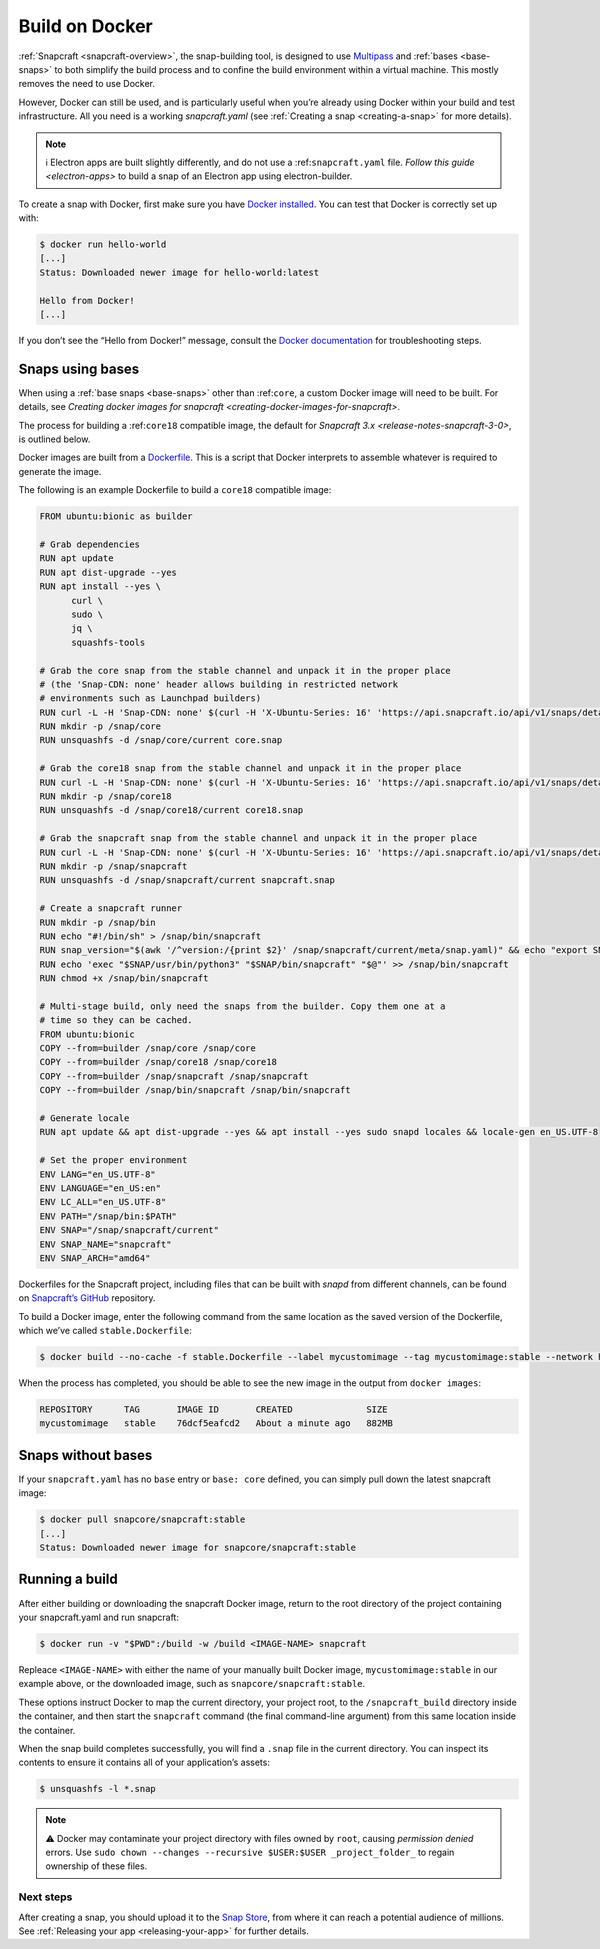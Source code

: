 .. 4158.md

.. _build-on-docker:

Build on Docker
===============

:ref:`Snapcraft <snapcraft-overview>`, the snap-building tool, is designed to use `Multipass <https://community.ubuntu.com/t/installing-multipass-on-linux/8328>`__ and :ref:`bases <base-snaps>` to both simplify the build process and to confine the build environment within a virtual machine. This mostly removes the need to use Docker.

However, Docker can still be used, and is particularly useful when you’re already using Docker within your build and test infrastructure. All you need is a working *snapcraft.yaml* (see :ref:`Creating a snap <creating-a-snap>` for more details).

.. note::
          ℹ Electron apps are built slightly differently, and do not use a :ref:``snapcraft.yaml`` file. `Follow this guide <electron-apps>` to build a snap of an Electron app using electron-builder.

To create a snap with Docker, first make sure you have `Docker installed <https://docs.docker.com/install/>`__. You can test that Docker is correctly set up with:

.. code:: bash

   $ docker run hello-world
   [...]
   Status: Downloaded newer image for hello-world:latest

   Hello from Docker!
   [...]

If you don’t see the “Hello from Docker!” message, consult the `Docker documentation <https://docs.docker.com/install/linux/linux-postinstall/>`__ for troubleshooting steps.

Snaps using bases
-----------------

When using a :ref:`base snaps <base-snaps>` other than :ref:``core``, a custom Docker image will need to be built. For details, see `Creating docker images for snapcraft <creating-docker-images-for-snapcraft>`.

The process for building a :ref:``core18`` compatible image, the default for `Snapcraft 3.x <release-notes-snapcraft-3-0>`, is outlined below.

Docker images are built from a `Dockerfile <https://docs.docker.com/engine/reference/builder/>`__. This is a script that Docker interprets to assemble whatever is required to generate the image.

The following is an example Dockerfile to build a ``core18`` compatible image:

.. code:: shell

   FROM ubuntu:bionic as builder

   # Grab dependencies
   RUN apt update
   RUN apt dist-upgrade --yes
   RUN apt install --yes \
         curl \
         sudo \
         jq \
         squashfs-tools

   # Grab the core snap from the stable channel and unpack it in the proper place
   # (the 'Snap-CDN: none' header allows building in restricted network
   # environments such as Launchpad builders)
   RUN curl -L -H 'Snap-CDN: none' $(curl -H 'X-Ubuntu-Series: 16' 'https://api.snapcraft.io/api/v1/snaps/details/core' | jq '.download_url' -r) --output core.snap
   RUN mkdir -p /snap/core
   RUN unsquashfs -d /snap/core/current core.snap

   # Grab the core18 snap from the stable channel and unpack it in the proper place
   RUN curl -L -H 'Snap-CDN: none' $(curl -H 'X-Ubuntu-Series: 16' 'https://api.snapcraft.io/api/v1/snaps/details/core18' | jq '.download_url' -r) --output core18.snap
   RUN mkdir -p /snap/core18
   RUN unsquashfs -d /snap/core18/current core18.snap

   # Grab the snapcraft snap from the stable channel and unpack it in the proper place
   RUN curl -L -H 'Snap-CDN: none' $(curl -H 'X-Ubuntu-Series: 16' 'https://api.snapcraft.io/api/v1/snaps/details/snapcraft?channel=stable' | jq '.download_url' -r) --output snapcraft.snap
   RUN mkdir -p /snap/snapcraft
   RUN unsquashfs -d /snap/snapcraft/current snapcraft.snap

   # Create a snapcraft runner
   RUN mkdir -p /snap/bin
   RUN echo "#!/bin/sh" > /snap/bin/snapcraft
   RUN snap_version="$(awk '/^version:/{print $2}' /snap/snapcraft/current/meta/snap.yaml)" && echo "export SNAP_VERSION=\"$snap_version\"" >> /snap/bin/snapcraft
   RUN echo 'exec "$SNAP/usr/bin/python3" "$SNAP/bin/snapcraft" "$@"' >> /snap/bin/snapcraft
   RUN chmod +x /snap/bin/snapcraft

   # Multi-stage build, only need the snaps from the builder. Copy them one at a
   # time so they can be cached.
   FROM ubuntu:bionic
   COPY --from=builder /snap/core /snap/core
   COPY --from=builder /snap/core18 /snap/core18
   COPY --from=builder /snap/snapcraft /snap/snapcraft
   COPY --from=builder /snap/bin/snapcraft /snap/bin/snapcraft

   # Generate locale
   RUN apt update && apt dist-upgrade --yes && apt install --yes sudo snapd locales && locale-gen en_US.UTF-8

   # Set the proper environment
   ENV LANG="en_US.UTF-8"
   ENV LANGUAGE="en_US:en"
   ENV LC_ALL="en_US.UTF-8"
   ENV PATH="/snap/bin:$PATH"
   ENV SNAP="/snap/snapcraft/current"
   ENV SNAP_NAME="snapcraft"
   ENV SNAP_ARCH="amd64"



Dockerfiles for the Snapcraft project, including files that can be built with *snapd* from different channels, can be found on `Snapcraft’s GitHub <https://github.com/snapcore/snapcraft/tree/master/docker>`__ repository.

To build a Docker image, enter the following command from the same location as the saved version of the Dockerfile, which we’ve called ``stable.Dockerfile``:

.. code:: bash

   $ docker build --no-cache -f stable.Dockerfile --label mycustomimage --tag mycustomimage:stable --network host .

When the process has completed, you should be able to see the new image in the output from ``docker images``:

.. code:: bash

   REPOSITORY      TAG       IMAGE ID       CREATED              SIZE
   mycustomimage   stable    76dcf5eafcd2   About a minute ago   882MB

Snaps without bases
-------------------

If your ``snapcraft.yaml`` has no ``base`` entry or ``base: core`` defined, you can simply pull down the latest snapcraft image:

.. code:: bash

   $ docker pull snapcore/snapcraft:stable
   [...]
   Status: Downloaded newer image for snapcore/snapcraft:stable

Running a build
---------------

After either building or downloading the snapcraft Docker image, return to the root directory of the project containing your snapcraft.yaml and run snapcraft:

.. code:: bash

   $ docker run -v "$PWD":/build -w /build <IMAGE-NAME> snapcraft

Repleace ``<IMAGE-NAME>`` with either the name of your manually built Docker image, ``mycustomimage:stable`` in our example above, or the downloaded image, such as ``snapcore/snapcraft:stable``.

These options instruct Docker to map the current directory, your project root, to the ``/snapcraft_build`` directory inside the container, and then start the ``snapcraft`` command (the final command-line argument) from this same location inside the container.

When the snap build completes successfully, you will find a ``.snap`` file in the current directory. You can inspect its contents to ensure it contains all of your application’s assets:

.. code:: bash

   $ unsquashfs -l *.snap

.. note::
          ⚠ Docker may contaminate your project directory with files owned by ``root``, causing *permission denied* errors. Use ``sudo chown --changes --recursive $USER:$USER _project_folder_`` to regain ownership of these files.

Next steps
~~~~~~~~~~

After creating a snap, you should upload it to the `Snap Store <https://snapcraft.io/store>`__, from where it can reach a potential audience of millions. See :ref:`Releasing your app <releasing-your-app>` for further details.
